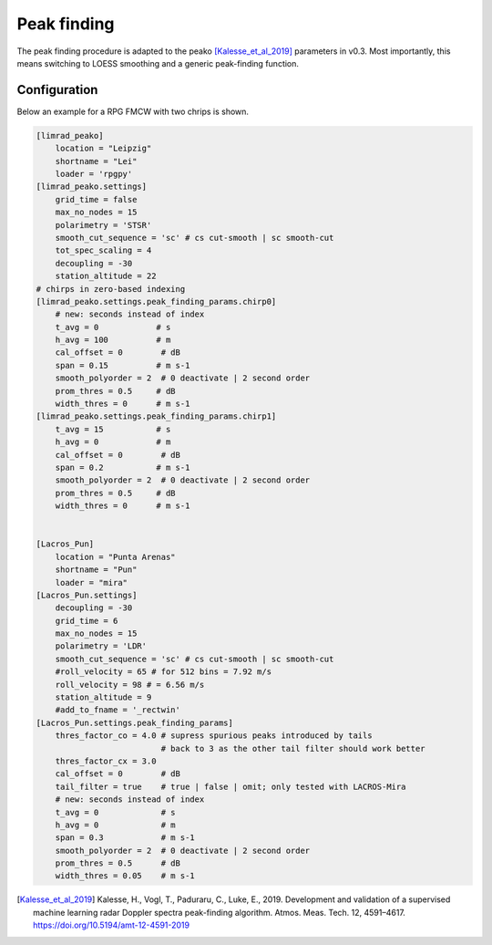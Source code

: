 ======================
Peak finding
======================

The peak finding procedure is adapted to the peako [Kalesse_et_al_2019]_ parameters in v0.3.
Most importantly, this means switching to LOESS smoothing and a generic peak-finding function.


Configuration
--------------
Below an example for a RPG FMCW with two chrips is shown.

.. code::

    [limrad_peako] 
        location = "Leipzig"
        shortname = "Lei"
        loader = 'rpgpy'
    [limrad_peako.settings] 
        grid_time = false
        max_no_nodes = 15 
        polarimetry = 'STSR' 
        smooth_cut_sequence = 'sc' # cs cut-smooth | sc smooth-cut
        tot_spec_scaling = 4
        decoupling = -30
        station_altitude = 22
    # chirps in zero-based indexing
    [limrad_peako.settings.peak_finding_params.chirp0]
        # new: seconds instead of index
        t_avg = 0            # s
        h_avg = 100          # m
        cal_offset = 0        # dB
        span = 0.15          # m s-1
        smooth_polyorder = 2  # 0 deactivate | 2 second order
        prom_thres = 0.5     # dB
        width_thres = 0      # m s-1
    [limrad_peako.settings.peak_finding_params.chirp1]
        t_avg = 15           # s
        h_avg = 0            # m
        cal_offset = 0        # dB
        span = 0.2           # m s-1
        smooth_polyorder = 2  # 0 deactivate | 2 second order
        prom_thres = 0.5     # dB
        width_thres = 0      # m s-1
        
        
    [Lacros_Pun]
        location = "Punta Arenas"
        shortname = "Pun"
        loader = "mira"
    [Lacros_Pun.settings]
        decoupling = -30
        grid_time = 6
        max_no_nodes = 15
        polarimetry = 'LDR'
        smooth_cut_sequence = 'sc' # cs cut-smooth | sc smooth-cut
        #roll_velocity = 65 # for 512 bins = 7.92 m/s
        roll_velocity = 98 # = 6.56 m/s
        station_altitude = 9
        #add_to_fname = '_rectwin'
    [Lacros_Pun.settings.peak_finding_params]
        thres_factor_co = 4.0 # supress spurious peaks introduced by tails
                              # back to 3 as the other tail filter should work better
        thres_factor_cx = 3.0
        cal_offset = 0        # dB
        tail_filter = true    # true | false | omit; only tested with LACROS-Mira 
        # new: seconds instead of index
        t_avg = 0             # s
        h_avg = 0             # m
        span = 0.3            # m s-1
        smooth_polyorder = 2  # 0 deactivate | 2 second order
        prom_thres = 0.5      # dB
        width_thres = 0.05    # m s-1




.. [Kalesse_et_al_2019] Kalesse, H., Vogl, T., Paduraru, C., Luke, E., 2019. Development and validation of a supervised machine learning radar Doppler spectra peak-finding algorithm. Atmos. Meas. Tech. 12, 4591–4617. https://doi.org/10.5194/amt-12-4591-2019
